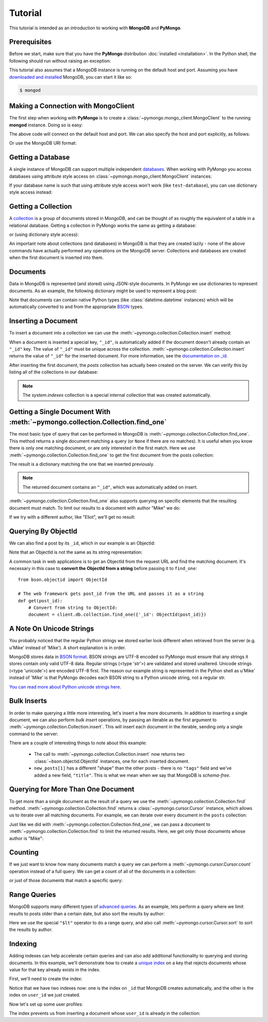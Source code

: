 Tutorial
========

.. testsetup::

  from pymongo import MongoClient
  client = MongoClient()
  client.drop_database('test-database')

This tutorial is intended as an introduction to working with
**MongoDB** and **PyMongo**.

Prerequisites
-------------
Before we start, make sure that you have the **PyMongo** distribution
:doc:`installed <installation>`. In the Python shell, the following
should run without raising an exception:

.. doctest::

  >>> import pymongo

This tutorial also assumes that a MongoDB instance is running on the
default host and port. Assuming you have `downloaded and installed
<http://www.mongodb.org/display/DOCS/Getting+Started>`_ MongoDB, you
can start it like so:

.. code-block:: bash

  $ mongod

Making a Connection with MongoClient
------------------------------------
The first step when working with **PyMongo** is to create a
:class:`~pymongo.mongo_client.MongoClient` to the running **mongod**
instance. Doing so is easy:

.. doctest::

  >>> from pymongo import MongoClient
  >>> client = MongoClient()

The above code will connect on the default host and port. We can also
specify the host and port explicitly, as follows:

.. doctest::

  >>> client = MongoClient('localhost', 27017)

Or use the MongoDB URI format:

.. doctest::

  >>> client = MongoClient('mongodb://localhost:27017/')

Getting a Database
------------------
A single instance of MongoDB can support multiple independent
`databases <http://www.mongodb.org/display/DOCS/Databases>`_. When
working with PyMongo you access databases using attribute style access
on :class:`~pymongo.mongo_client.MongoClient` instances:

.. doctest::

  >>> db = client.test_database

If your database name is such that using attribute style access won't
work (like ``test-database``), you can use dictionary style access
instead:

.. doctest::

  >>> db = client['test-database']

Getting a Collection
--------------------
A `collection <http://www.mongodb.org/display/DOCS/Collections>`_ is a
group of documents stored in MongoDB, and can be thought of as roughly
the equivalent of a table in a relational database. Getting a
collection in PyMongo works the same as getting a database:

.. doctest::

  >>> collection = db.test_collection

or (using dictionary style access):

.. doctest::

  >>> collection = db['test-collection']

An important note about collections (and databases) in MongoDB is that
they are created lazily - none of the above commands have actually
performed any operations on the MongoDB server. Collections and
databases are created when the first document is inserted into them.

Documents
---------
Data in MongoDB is represented (and stored) using JSON-style
documents. In PyMongo we use dictionaries to represent documents. As
an example, the following dictionary might be used to represent a blog
post:

.. doctest::

  >>> import datetime
  >>> post = {"author": "Mike",
  ...         "text": "My first blog post!",
  ...         "tags": ["mongodb", "python", "pymongo"],
  ...         "date": datetime.datetime.utcnow()}

Note that documents can contain native Python types (like
:class:`datetime.datetime` instances) which will be automatically
converted to and from the appropriate `BSON
<http://www.mongodb.org/display/DOCS/BSON>`_ types.

.. todo:: link to table of Python <-> BSON types

Inserting a Document
--------------------
To insert a document into a collection we can use the
:meth:`~pymongo.collection.Collection.insert` method:

.. doctest::

  >>> posts = db.posts
  >>> post_id = posts.insert(post)
  >>> post_id
  ObjectId('...')

When a document is inserted a special key, ``"_id"``, is automatically
added if the document doesn't already contain an ``"_id"`` key. The value
of ``"_id"`` must be unique across the
collection. :meth:`~pymongo.collection.Collection.insert` returns the
value of ``"_id"`` for the inserted document. For more information, see the
`documentation on _id
<http://www.mongodb.org/display/DOCS/Object+IDs>`_.

.. todo:: notes on the differences between save and insert

After inserting the first document, the *posts* collection has
actually been created on the server. We can verify this by listing all
of the collections in our database:

.. doctest::

  >>> db.collection_names(include_system_collections=False)
  [u'posts']

.. note:: The *system.indexes* collection is a special internal
   collection that was created automatically.

Getting a Single Document With :meth:`~pymongo.collection.Collection.find_one`
------------------------------------------------------------------------------
The most basic type of query that can be performed in MongoDB is
:meth:`~pymongo.collection.Collection.find_one`. This method returns a
single document matching a query (or ``None`` if there are no
matches). It is useful when you know there is only one matching
document, or are only interested in the first match. Here we use
:meth:`~pymongo.collection.Collection.find_one` to get the first
document from the posts collection:

.. doctest::

  >>> import pprint
  >>> pprint.pprint(posts.find_one())
  {u'_id': ObjectId('...'),
   u'author': u'Mike',
   u'date': datetime.datetime(...),
   u'tags': [u'mongodb', u'python', u'pymongo'],
   u'text': u'My first blog post!'}

The result is a dictionary matching the one that we inserted previously.

.. note:: The returned document contains an ``"_id"``, which was
   automatically added on insert.

:meth:`~pymongo.collection.Collection.find_one` also supports querying
on specific elements that the resulting document must match. To limit
our results to a document with author "Mike" we do:

.. doctest::

  >>> pprint.pprint(posts.find_one({"author": "Mike"}))
  {u'_id': ObjectId('...'),
   u'author': u'Mike',
   u'date': datetime.datetime(...),
   u'tags': [u'mongodb', u'python', u'pymongo'],
   u'text': u'My first blog post!'}

If we try with a different author, like "Eliot", we'll get no result:

.. doctest::

  >>> posts.find_one({"author": "Eliot"})
  >>>

.. _querying-by-objectid:

Querying By ObjectId
--------------------
We can also find a post by its ``_id``, which in our example is an ObjectId:

.. doctest::

    >>> post_id
    ObjectId(...)
    >>> pprint.pprint(posts.find_one({"_id": post_id}))
    {u'_id': ObjectId('...'),
     u'author': u'Mike',
     u'date': datetime.datetime(...),
     u'tags': [u'mongodb', u'python', u'pymongo'],
     u'text': u'My first blog post!'}

Note that an ObjectId is not the same as its string representation:

.. doctest::

  >>> post_id_as_str = str(post_id)
  >>> posts.find_one({"_id": post_id_as_str}) # No result
  >>>

A common task in web applications is to get an ObjectId from the
request URL and find the matching document. It's necessary in this
case to **convert the ObjectId from a string** before passing it to
``find_one``::

  from bson.objectid import ObjectId

  # The web framework gets post_id from the URL and passes it as a string
  def get(post_id):
      # Convert from string to ObjectId:
      document = client.db.collection.find_one({'_id': ObjectId(post_id)})

.. seealso:: :ref:`web-application-querying-by-objectid`

A Note On Unicode Strings
-------------------------
You probably noticed that the regular Python strings we stored earlier look
different when retrieved from the server (e.g. u'Mike' instead of 'Mike').
A short explanation is in order.

MongoDB stores data in `BSON format <http://bsonspec.org>`_. BSON strings are
UTF-8 encoded so PyMongo must ensure that any strings it stores contain only
valid UTF-8 data. Regular strings (<type 'str'>) are validated and stored
unaltered. Unicode strings (<type 'unicode'>) are encoded UTF-8 first. The
reason our example string is represented in the Python shell as u'Mike' instead
of 'Mike' is that PyMongo decodes each BSON string to a Python unicode string,
not a regular str.

`You can read more about Python unicode strings here
<http://docs.python.org/howto/unicode.html>`_.

Bulk Inserts
------------
In order to make querying a little more interesting, let's insert a
few more documents. In addition to inserting a single document, we can
also perform *bulk insert* operations, by passing an iterable as the
first argument to :meth:`~pymongo.collection.Collection.insert`. This
will insert each document in the iterable, sending only a single
command to the server:

.. doctest::

  >>> new_posts = [{"author": "Mike",
  ...               "text": "Another post!",
  ...               "tags": ["bulk", "insert"],
  ...               "date": datetime.datetime(2009, 11, 12, 11, 14)},
  ...              {"author": "Eliot",
  ...               "title": "MongoDB is fun",
  ...               "text": "and pretty easy too!",
  ...               "date": datetime.datetime(2009, 11, 10, 10, 45)}]
  >>> posts.insert(new_posts)
  [ObjectId('...'), ObjectId('...')]

There are a couple of interesting things to note about this example:

  - The call to :meth:`~pymongo.collection.Collection.insert` now
    returns two :class:`~bson.objectid.ObjectId` instances, one for
    each inserted document.
  - ``new_posts[1]`` has a different "shape" than the other posts -
    there is no ``"tags"`` field and we've added a new field,
    ``"title"``. This is what we mean when we say that MongoDB is
    *schema-free*.

Querying for More Than One Document
-----------------------------------
To get more than a single document as the result of a query we use the
:meth:`~pymongo.collection.Collection.find`
method. :meth:`~pymongo.collection.Collection.find` returns a
:class:`~pymongo.cursor.Cursor` instance, which allows us to iterate
over all matching documents. For example, we can iterate over every
document in the ``posts`` collection:

.. doctest::

  >>> for post in posts.find():
  ...   pprint.pprint(post)
  ...
  {u'_id': ObjectId('...'),
   u'author': u'Mike',
   u'date': datetime.datetime(...),
   u'tags': [u'mongodb', u'python', u'pymongo'],
   u'text': u'My first blog post!'}
  {u'_id': ObjectId('...'),
   u'author': u'Mike',
   u'date': datetime.datetime(...),
   u'tags': [u'bulk', u'insert'],
   u'text': u'Another post!'}
  {u'_id': ObjectId('...'),
   u'author': u'Eliot',
   u'date': datetime.datetime(...),
   u'text': u'and pretty easy too!',
   u'title': u'MongoDB is fun'}

Just like we did with :meth:`~pymongo.collection.Collection.find_one`,
we can pass a document to :meth:`~pymongo.collection.Collection.find`
to limit the returned results. Here, we get only those documents whose
author is "Mike":

.. doctest::

  >>> for post in posts.find({"author": "Mike"}):
  ...   pprint.pprint(post)
  ...
  {u'_id': ObjectId('...'),
   u'author': u'Mike',
   u'date': datetime.datetime(...),
   u'tags': [u'mongodb', u'python', u'pymongo'],
   u'text': u'My first blog post!'}
  {u'_id': ObjectId('...'),
   u'author': u'Mike',
   u'date': datetime.datetime(...),
   u'tags': [u'bulk', u'insert'],
   u'text': u'Another post!'}

Counting
--------
If we just want to know how many documents match a query we can
perform a :meth:`~pymongo.cursor.Cursor.count` operation instead of a
full query. We can get a count of all of the documents in a
collection:

.. doctest::

  >>> posts.count()
  3

or just of those documents that match a specific query:

.. doctest::

  >>> posts.find({"author": "Mike"}).count()
  2

Range Queries
-------------
MongoDB supports many different types of `advanced queries
<http://www.mongodb.org/display/DOCS/Advanced+Queries>`_. As an
example, lets perform a query where we limit results to posts older
than a certain date, but also sort the results by author:

.. doctest::

  >>> d = datetime.datetime(2009, 11, 12, 12)
  >>> for post in posts.find({"date": {"$lt": d}}).sort("author"):
  ...   pprint.pprint(post)
  ...
  {u'_id': ObjectId('...'),
   u'author': u'Eliot',
   u'date': datetime.datetime(...),
   u'text': u'and pretty easy too!',
   u'title': u'MongoDB is fun'}
  {u'_id': ObjectId('...'),
   u'author': u'Mike',
   u'date': datetime.datetime(...),
   u'tags': [u'bulk', u'insert'],
   u'text': u'Another post!'}

Here we use the special ``"$lt"`` operator to do a range query, and
also call :meth:`~pymongo.cursor.Cursor.sort` to sort the results
by author.

Indexing
--------

Adding indexes can help accelerate certain queries and can also add additional
functionality to querying and storing documents. In this example, we'll
demonstrate how to create a `unique index
<http://docs.mongodb.org/manual/core/index-unique/>`_ on a key that rejects
documents whose value for that key already exists in the index.

First, we'll need to create the index:

.. doctest::

   >>> result = db.profiles.create_index([('user_id', pymongo.ASCENDING)],
   ...                                   unique=True)
   >>> sorted(list(db.profiles.index_information()))
   [u'_id_', u'user_id_1']

Notice that we have two indexes now: one is the index on ``_id`` that MongoDB
creates automatically, and the other is the index on ``user_id`` we just
created.

Now let's set up some user profiles:

.. doctest::

   >>> user_profiles = [
   ...     {'user_id': 211, 'name': 'Luke'},
   ...     {'user_id': 212, 'name': 'Ziltoid'}]
   >>> result = db.profiles.insert_many(user_profiles)

The index prevents us from inserting a document whose ``user_id`` is already in
the collection:

.. doctest::
  :options: +IGNORE_EXCEPTION_DETAIL

   >>> new_profile = {'user_id': 213, 'name': 'Drew'}
   >>> duplicate_profile = {'user_id': 212, 'name': 'Tommy'}
   >>> result = db.profiles.insert_one(new_profile)  # This is fine.
   >>> result = db.profiles.insert_one(duplicate_profile)
   Traceback (most recent call last):
   DuplicateKeyError: E11000 duplicate key error index: test_database.profiles.$user_id_1 dup key: { : 212 }

.. seealso:: The MongoDB documentation on `indexes <http://www.mongodb.org/display/DOCS/Indexes>`_
